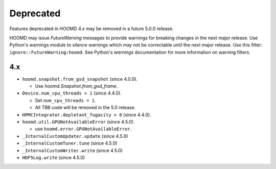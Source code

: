 .. Copyright (c) 2009-2023 The Regents of the University of Michigan.
.. Part of HOOMD-blue, released under the BSD 3-Clause License.

Deprecated
==========

Features deprecated in HOOMD 4.x may be removed in a future 5.0.0 release.

HOOMD may issue `FutureWarning` messages to provide warnings for breaking changes in the next major
release. Use Python's warnings module to silence warnings which may not be correctable until the
next major release. Use this filter: ``ignore::FutureWarning:hoomd``. See Python's `warnings`
documentation for more information on warning filters.

4.x
---

* ``hoomd.snapshot.from_gsd_snapshot`` (since 4.0.0).

  * Use `hoomd.Snapshot.from_gsd_frame`.

* ``Device.num_cpu_threads > 1`` (since 4.4.0).

  * Set ``num_cpu_threads = 1``.
  * All TBB code will be removed in the 5.0 release.

* ``HPMCIntegrator.depletant_fugacity > 0`` (since 4.4.0).


* ``hoomd.util.GPUNotAvailableError`` (since 4.5.0).

  * use ``hoomd.error.GPUNotAvailableError``.

* ``_InternalCustomUpdater.update`` (since 4.5.0)
* ``_InternalCustomTuner.tune`` (since 4.5.0)
* ``_InternalCustomWriter.write`` (since 4.5.0)
* ``HDF5Log.write`` (since 4.5.0)
